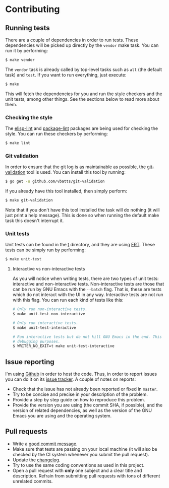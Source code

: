 #+STARTUP:showall

* Contributing

** Running tests

There are a couple of dependencies in order to run tests. These dependencies
will be picked up directly by the =vendor= make task. You can run it by
performing:

#+BEGIN_SRC bash
$ make vendor
#+END_SRC

The =vendor= task is already called by top-level tasks such as =all= (the
default task) and =test=. If you want to run everything, just execute:

#+BEGIN_SRC bash
$ make
#+END_SRC

This will fetch the dependencies for you and run the style checkers and the unit
tests, among other things. See the sections below to read more about them.

*** Checking the style

The [[https://github.com/gonewest818/elisp-lint][elisp-lint]] and [[https://github.com/purcell/package-lint][package-lint]] packages are being used for checking the
style. You can run these checkers by performing:

#+BEGIN_SRC bash
$ make lint
#+END_SRC

*** Git validation

In order to ensure that the git log is as maintainable as possible, the
[[https://github.com/vbatts/git-validation][git-validation]] tool is used. You can install this tool by running:

#+BEGIN_SRC bash
$ go get -u github.com/vbatts/git-validation
#+END_SRC

If you already have this tool installed, then simply perform:

#+BEGIN_SRC bash
$ make git-validation
#+END_SRC

Note that if you don't have this tool installed the task will do nothing (it
will just print a help message). This is done so when running the default make
task this doesn't interrupt it.

*** Unit tests

Unit tests can be found in the [[./t][t]] directory, and they are using [[https://www.gnu.org/software/emacs/manual/html_node/ert/index.html][ERT]]. These tests
can be simply run by performing:

#+BEGIN_SRC bash
$ make unit-test
#+END_SRC

**** Interactive vs non-interactive tests

As you will notice when writing tests, there are two types of unit tests:
interactive and non-interactive tests. Non-interactive tests are those that can
be run by GNU Emacs with the =--batch= flag. That is, these are tests which do
not interact with the UI in any way. Interactive tests are not run with this
flag. You can run each kind of tests like this:

#+BEGIN_SRC bash
# Only run non-interactive tests.
$ make unit-test-non-interactive

# Only run interactive tests.
$ make unit-test-interactive

# Run interactive tests but do not kill GNU Emacs in the end. This is useful for
# debugging purposes.
$ WRITER_NO_EXIT=t make unit-test-interactive
#+END_SRC

** Issue reporting

I'm using [[https://github.com/mssola/writer-mode][Github]] in order to host the code. Thus, in order to report issues you
can do it on its [[https://github.com/mssola/writer-mode/issues][issue tracker]]. A couple of notes on reports:

- Check that the issue has not already been reported or fixed in =master=.
- Try to be concise and precise in your description of the problem.
- Provide a step by step guide on how to reproduce this problem.
- Provide the version you are using (the commit SHA, if possible), and the
  version of related dependencies, as well as the version of the GNU Emacs you
  are using and the operating system.

** Pull requests

- Write a [[https://chris.beams.io/posts/git-commit/][good commit message]].
- Make sure that tests are passing on your local machine (it will also be
  checked by the CI system whenever you submit the pull request).
- Update the [[./CHANGELOG.org][changelog]].
- Try to use the same coding conventions as used in this project.
- Open a pull request with *only* one subject and a clear title and
  description. Refrain from submitting pull requests with tons of different
  unrelated commits.
